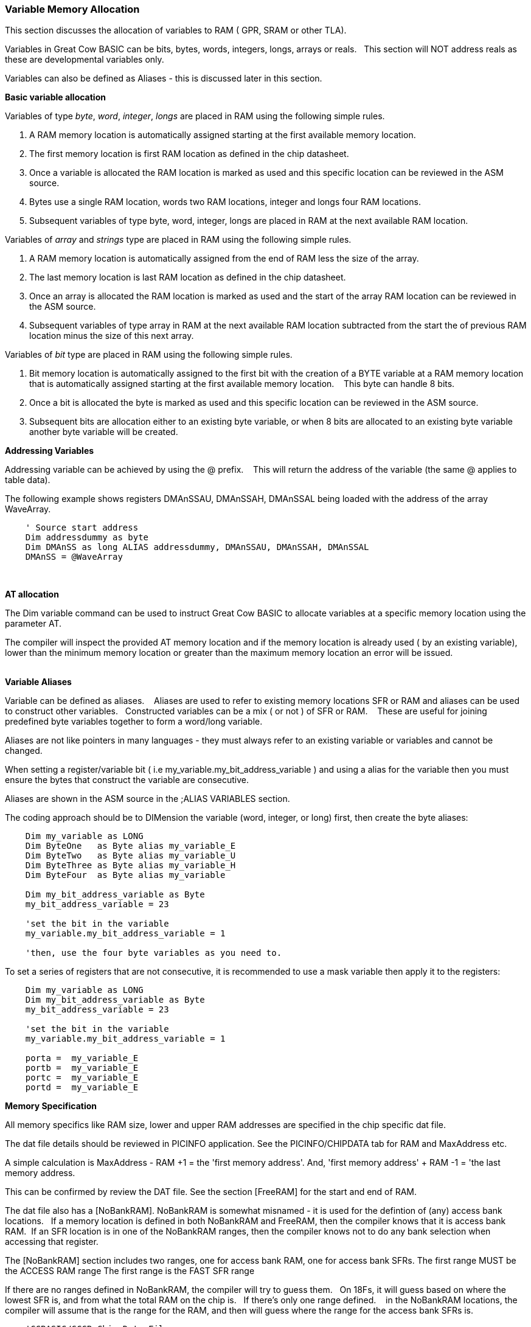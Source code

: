 === Variable Memory Allocation

This section discusses the allocation of variables to RAM ( GPR, SRAM or other TLA).

Variables in Great Cow BASIC can be bits, bytes, words, integers, longs, arrays or reals. &#160;&#160;This section will NOT address reals as these are developmental variables only.

Variables can also be defined as Aliases - this is discussed later in this section.


**Basic variable allocation**

Variables of  type _byte_, _word_, _integer_, _longs_ are placed in RAM using the following simple rules.

1. A RAM memory location  is automatically assigned starting at the first available memory location.
2. The first memory location is first RAM location as defined in the chip datasheet.
3. Once a variable is allocated the RAM location is marked as used and this specific location can be reviewed in the ASM source.
4. Bytes use a single  RAM location, words two  RAM locations, integer and longs four  RAM locations.
5. Subsequent variables of type byte, word, integer, longs are placed in RAM at the next available RAM location.

Variables of  _array_ and _strings_ type are placed in RAM using the following simple rules.

1. A RAM memory location is automatically assigned from the end of RAM less the size of the array.
2. The last memory location is last RAM location as defined in the chip datasheet.
3. Once an array is allocated the RAM location is marked as used and the start of the array RAM location can be reviewed in the ASM source.
4. Subsequent variables of type array in RAM at the next available RAM location subtracted from the start the of previous RAM location minus the size of this next array.


Variables of _bit_ type are placed in RAM using the following simple rules.

1. Bit memory location is automatically assigned to the first bit with the creation of a BYTE variable at a RAM memory location that is automatically assigned starting at the first available memory location. &#160;&#160; This byte can handle 8 bits.
2. Once a bit is allocated the byte is marked as used and this specific location can be reviewed in the ASM source.
3. Subsequent bits are allocation either to an existing byte variable, or when 8 bits are allocated to an existing byte variable another byte variable will be created.


**Addressing Variables**

Addressing variable can be achieved by using the @ prefix. &#160;&#160; This will return the address of the variable (the same @ applies to table data).


The following example shows registers DMAnSSAU, DMAnSSAH, DMAnSSAL being loaded with the address of the array WaveArray.
----

    ' Source start address
    Dim addressdummy as byte
    Dim DMAnSS as long ALIAS addressdummy, DMAnSSAU, DMAnSSAH, DMAnSSAL
    DMAnSS = @WaveArray

----
{empty} +

**AT allocation**

The Dim variable command can be used to instruct Great Cow BASIC to allocate variables  at a specific memory location using the parameter AT.

The compiler will inspect the provided AT memory location and if the memory location is already used ( by an existing variable), lower than the minimum memory location or greater than the maximum memory location an error will be issued.

{empty} +
**Variable Aliases**

Variable can be defined as  aliases. &#160;&#160; Aliases  are used to refer to existing memory locations SFR or RAM and aliases can be used to construct other variables.&#160;&#160;  Constructed variables can be a mix  ( or not ) of SFR or RAM.  &#160;&#160; These are useful for joining predefined byte variables together to form a word/long variable.

Aliases are not like pointers in many languages - they must always refer to an existing variable or variables and cannot be changed.

When setting a register/variable bit ( i.e  my_variable.my_bit_address_variable ) and using a alias for the variable then you must ensure the bytes that construct the variable are consecutive.

Aliases are shown in the ASM source in the ;ALIAS VARIABLES section.

The coding approach should be to DIMension the variable (word, integer, or long) first, then create the byte aliases:

----

    Dim my_variable as LONG
    Dim ByteOne   as Byte alias my_variable_E
    Dim ByteTwo   as Byte alias my_variable_U
    Dim ByteThree as Byte alias my_variable_H
    Dim ByteFour  as Byte alias my_variable

    Dim my_bit_address_variable as Byte
    my_bit_address_variable = 23

    'set the bit in the variable
    my_variable.my_bit_address_variable = 1

    'then, use the four byte variables as you need to.
----

To set a series of registers that are not consecutive, it is recommended to use a mask variable then apply it to the registers:

----
    Dim my_variable as LONG
    Dim my_bit_address_variable as Byte
    my_bit_address_variable = 23

    'set the bit in the variable
    my_variable.my_bit_address_variable = 1

    porta =  my_variable_E
    portb =  my_variable_E
    portc =  my_variable_E
    portd =  my_variable_E

----

**Memory Specification**

All memory specifics like RAM size, lower and upper RAM addresses are specified in the chip specific dat file.

The dat file details should be reviewed in PICINFO application.   See the PICINFO/CHIPDATA tab for RAM and MaxAddress etc.

A simple calculation is MaxAddress - RAM +1 = the 'first memory address'.  And, 'first memory address' + RAM -1 = 'the last memory address.

This can be confirmed by review the DAT file. See the section [FreeRAM] for the start and end of RAM.

The dat file also has a [NoBankRAM].  NoBankRAM is somewhat misnamed - it is used for the defintion of (any) access bank locations.&#160;&#160; If a memory location is defined in both NoBankRAM and FreeRAM, then the compiler knows that it is access bank RAM.&#160;&#160;If an SFR location is in one of the NoBankRAM ranges, then the compiler knows not to do any bank selection when accessing that register.

The [NoBankRAM] section includes two ranges, one for access bank RAM, one for access bank SFRs.
The first range MUST be the ACCESS RAM range
The first range is the FAST SFR range

If there are no ranges defined in NoBankRAM, the compiler will try to guess them.&#160;&#160;
On 18Fs, it will guess based on where the lowest SFR is, and from what the total RAM on the chip is.&#160;&#160; If there's only one range defined. &#160;&#160; in the NoBankRAM locations, the compiler will assume that is the range for the RAM, and then will guess where the range for the access bank SFRs is.

----
    'GCBASIC/GCGB Chip Data File
    'Chip: 18F27Q43

    [ChipData]

    .... many other data rows

    'This constant is exposed as ChipRAM
    RAM=8192             'Dec values

    .... many other data rows

    'This constant is exposed as ChipMaxAddress
    MaxAddress=9471      'Dec values

    .... many other data rows

    [FreeRAM]
    500:24FF             'Hex value

    [NoBankRAM]
    500:55F              'Hex value
    460:4FF              'Hex value

    .... many other data rows
----
{empty} +

In the example shown above the following can be extracted.
{empty} +

1. RAM size:              RAM = 8192d
2. Minimum RAM address:   FREERAM = 0x500
3. Maximum RAM address:   FREERAM = 0x24FF
4. Maximum RAM address:   MAXADDRESS=9471d or 0x24FF
5. ACCESS RAM:            NOBANKRAM = 0x500-0x55F
6. BANKED SFR:            NOBANKRAM = 0x460-0x4FF


{empty} +
{empty} +
